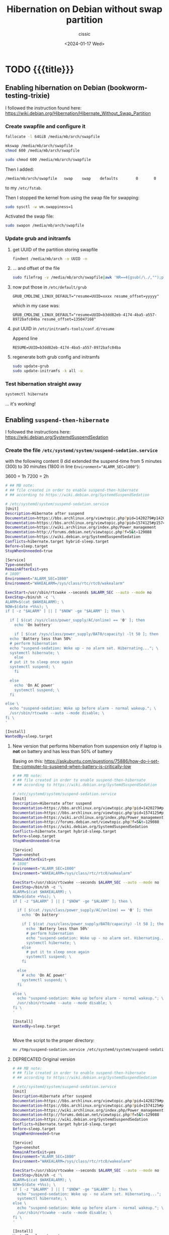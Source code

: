 #+TITLE: Hibernation on Debian without swap partition
#+DESCRIPTION: 
#+AUTHOR: cissic
#+DATE: <2024-01-17 Wed>
#+TAGS: org-mode markup zero-width-space
# #+OPTIONS: toc:nil
#+OPTIONS: -:nil


* TODO {{{title}}}
:PROPERTIES:
:PRJ-DIR: ./2024-01-17-hibernation/
:END:


** Enabling hibernation on Debian (bookworm-testing-trixie)
I followed the instruction found here:
https://wiki.debian.org/Hibernation/Hibernate_Without_Swap_Partition

*** Create swapfile and configure it

#+begin_src sh
  fallocate -l 64GiB /media/mb/arch/swapfile
#+end_src

#+begin_src sh
  mkswap /media/mb/arch/swapfile
  chmod 600 /media/mb/arch/swapfile
#+end_src

#+RESULTS: 
: sudo mkswap /media/mb/arch/swapfile
: [sudo] hasło użytkownika mb: 
: mkswap: /media/mb/arch/swapfile: niebezpieczne uprawnienia 0644, należy poprawić przez: chmod 0600 /media/mb/arch/swapfile
: mkswap: /media/mb/arch/swapfile: niebezpieczny właściciel pliku 1000, należy poprawić przez: chown 0:0 /media/mb/arch/swapfile
: Tworzenie obszaru wymiany w wersji 1, rozmiar = 64 GiB (bajtów: 68719472640)
: brak etykiety, UUID=bee83b7a-bce1-413b-b51f-7e23b2e7ea06


#+begin_src sh
  sudo chmod 600 /media/mb/arch/swapfile
#+end_src


Then I added:
#+begin_example
/media/mb/arch/swapfile   swap    swap    defaults        0       0 
#+end_example

to my =/etc/fstab=.

Then I stopped the kernel from using the swap file for swapping:

#+begin_src sh
  sudo sysctl -w vm.swappiness=1 
#+end_src


Activated the swap file:
#+begin_src sh
  sudo swapon /media/mb/arch/swapfile
#+end_src

#+RESULTS: 
: swapon: /media/mb/arch/swapfile: niebezpieczny właściciel pliku 1000, sugerowany 0 (root).

*** Update grub and initramfs
**** get UUID of the partition storing swapfile

#+begin_src sh
  findmnt /media/mb/arch -o UUID -n
#+end_src

#+RESULTS:
: b3dd82eb-4174-4ba5-a557-8972bafc04ba

**** ... and offset of the file 
#+begin_src sh
  sudo filefrag -v /media/mb/arch/swapfile|awk 'NR==4{gsub(/\./,"");print $4;}'
#+end_src

#+RESULTS:
: 135047168


**** now put those in =/etc/default/grub=

#+begin_example
GRUB_CMDLINE_LINUX_DEFAULT="resume=UUID=xxxx resume_offset=yyyyy"
#+end_example

which in my case was:
#+begin_example
GRUB_CMDLINE_LINUX_DEFAULT="resume=UUID=b3dd82eb-4174-4ba5-a557-8972bafc04ba resume_offset=135047168"
#+end_example


**** put UUID in =/etc/initramfs-tools/conf.d/resume=
Append line
#+begin_example
RESUME=UUID=b3dd82eb-4174-4ba5-a557-8972bafc04ba
#+end_example




**** regenerate both grub config and initramfs

#+begin_src sh
  sudo update-grub
  sudo update-initramfs -k all -u
#+end_src

*** Test hibernation straight away
#+begin_src sh
  systemctl hibernate
#+end_src


... it's working!




** Enabling =suspend-then-hibernate=
I followed the instructions here:
https://wiki.debian.org/SystemdSuspendSedation

*** Create the file =/etc/systemd/system/suspend-sedation.service=
with the following content (I did extended the suspend-time from 5 minutes (300) to
30 minutes (1800 in line ~Environment="ALARM_SEC=1800"~):

3600 = 1h
7200 = 2h

#+begin_src sh :tangle /tmp/suspend-sedation.service-FIRST-VERSION
  # ## MB note: 
  # ## file created in order to enable suspend-then-hibernate
  # ## according to https://wiki.debian.org/SystemdSuspendSedation

  # /etc/systemd/system/suspend-sedation.service
  [Unit]
  Description=Hibernate after suspend
  Documentation=https://bbs.archlinux.org/viewtopic.php?pid=1420279#p1420279
  Documentation=https://bbs.archlinux.org/viewtopic.php?pid=1574125#p1574125
  Documentation=https://wiki.archlinux.org/index.php/Power_management
  Documentation=http://forums.debian.net/viewtopic.php?f=5&t=129088
  Documentation=https://wiki.debian.org/SystemdSuspendSedation
  Conflicts=hibernate.target hybrid-sleep.target
  Before=sleep.target
  StopWhenUnneeded=true

  [Service]
  Type=oneshot
  RemainAfterExit=yes
  # 1800"
  Environment="ALARM_SEC=1800" 
  Environment="WAKEALARM=/sys/class/rtc/rtc0/wakealarm"

  ExecStart=/usr/sbin/rtcwake --seconds $ALARM_SEC --auto --mode no
  ExecStop=/bin/sh -c '\
  ALARM=$(cat $WAKEALARM); \
  NOW=$(date +%%s); \
  if [ -z "$ALARM" ] || [ "$NOW" -ge "$ALARM" ]; then \

    if [ $(cat /sys/class/power_supply/AC/online) == '0' ]; then
      echo 'On battery'
    
      if [ $(cat /sys/class/power_supply/BAT0/capacity) -lt 50 ]; then      
	echo 'Battery less than 50%'
	# perform hibernation
	echo "suspend-sedation: Woke up - no alarm set. Hibernating..."; \
	systemctl hibernate; \
      else
	# put it to sleep once again
	systemctl suspend; \      
      fi
    
    else
      echo 'On AC power'
      systemctl suspend; \
    fi   
  
  else \
    echo "suspend-sedation: Woke up before alarm - normal wakeup."; \
    /usr/sbin/rtcwake --auto --mode disable; \
  fi \
  '

  [Install]
  WantedBy=sleep.target
#+end_src




**** New version that performs hibernation from suspension only if laptop is *not* on battery and has less than 50% of battery

Basing on this:
https://askubuntu.com/questions/75886/how-do-i-set-the-computer-to-suspend-when-battery-is-critically-low

#+begin_src sh :tangle /tmp/suspend-sedation.service
# ## MB note: 
# ## file created in order to enable suspend-then-hibernate
# ## according to https://wiki.debian.org/SystemdSuspendSedation

# /etc/systemd/system/suspend-sedation.service
[Unit]
Description=Hibernate after suspend
Documentation=https://bbs.archlinux.org/viewtopic.php?pid=1420279#p1420279
Documentation=https://bbs.archlinux.org/viewtopic.php?pid=1574125#p1574125
Documentation=https://wiki.archlinux.org/index.php/Power_management
Documentation=http://forums.debian.net/viewtopic.php?f=5&t=129088
Documentation=https://wiki.debian.org/SystemdSuspendSedation
Conflicts=hibernate.target hybrid-sleep.target
Before=sleep.target
StopWhenUnneeded=true

[Service]
Type=oneshot
RemainAfterExit=yes
# 1800"
Environment="ALARM_SEC=1800" 
Environment="WAKEALARM=/sys/class/rtc/rtc0/wakealarm"

ExecStart=/usr/sbin/rtcwake --seconds $ALARM_SEC --auto --mode no
ExecStop=/bin/sh -c '\
ALARM=$(cat $WAKEALARM); \
NOW=$(date +%%s); \
if [ -z "$ALARM" ] || [ "$NOW" -ge "$ALARM" ]; then \

  if [ $(cat /sys/class/power_supply/AC/online) == '0' ]; then
    echo 'On battery'
    
    if [ $(cat /sys/class/power_supply/BAT0/capacity) -lt 50 ]; then      
      echo 'Battery less than 50%'
      # perform hibernation
      echo "suspend-sedation: Woke up - no alarm set. Hibernating..."; \
      systemctl hibernate; \
    else
      # put it to sleep once again
      systemctl suspend; \
    fi
    
  else
    # echo 'On AC power'
    systemctl suspend; \
  fi   
  
else \
  echo "suspend-sedation: Woke up before alarm - normal wakeup."; \
  /usr/sbin/rtcwake --auto --mode disable; \
fi \
'

[Install]
WantedBy=sleep.target

  
#+end_src

Move the script to the proper directory:
#+begin_src sh :dir /sudo:: :results output
  mv /tmp/suspend-sedation.service /etc/systemd/system/suspend-sedation.service
#+end_src



**** DEPRECATED Original version 
#+begin_src sh
# ## MB note: 
# ## file created in order to enable suspend-then-hibernate
# ## according to https://wiki.debian.org/SystemdSuspendSedation

# /etc/systemd/system/suspend-sedation.service
[Unit]
Description=Hibernate after suspend
Documentation=https://bbs.archlinux.org/viewtopic.php?pid=1420279#p1420279
Documentation=https://bbs.archlinux.org/viewtopic.php?pid=1574125#p1574125
Documentation=https://wiki.archlinux.org/index.php/Power_management
Documentation=http://forums.debian.net/viewtopic.php?f=5&t=129088
Documentation=https://wiki.debian.org/SystemdSuspendSedation
Conflicts=hibernate.target hybrid-sleep.target
Before=sleep.target
StopWhenUnneeded=true

[Service]
Type=oneshot
RemainAfterExit=yes
Environment="ALARM_SEC=1800"
Environment="WAKEALARM=/sys/class/rtc/rtc0/wakealarm"

ExecStart=/usr/sbin/rtcwake --seconds $ALARM_SEC --auto --mode no
ExecStop=/bin/sh -c '\
ALARM=$(cat $WAKEALARM); \
NOW=$(date +%%s); \
if [ -z "$ALARM" ] || [ "$NOW" -ge "$ALARM" ]; then \
  echo "suspend-sedation: Woke up - no alarm set. Hibernating..."; \
  systemctl hibernate; \
else \
  echo "suspend-sedation: Woke up before alarm - normal wakeup."; \
  /usr/sbin/rtcwake --auto --mode disable; \
fi \
'

[Install]
WantedBy=sleep.target
#+end_src

*** Enable it with

#+begin_src sh :dir /sudo:: :results output
  sudo systemctl enable suspend-sedation
#+end_src

#+RESULTS:




** Customizing =suspend-then-hibernate=


*** Tests for preparing version with hibernating only if battery is low and laptop is not on ac power



#+begin_src sh
    #!/bin/sh
    cat /sys/class/power_supply/AC/online
    cat /sys/class/power_supply/BAT0/capacity

  # if [ $(cat /sys/class/power_supply/AC/online) == '0' ]; then
  #     echo 'On battery'

  #     if [ $(cat /sys/class/power_supply/BAT0/capacity) -lt 50 ]; then      
  #       echo 'Battery less than 50%'
  #       # perform hibernation
  #     fi
  # else
  #     echo 'On AC power'
  # fi 
#+end_src

#+RESULTS:
|  0 |
| 72 |


* Fast access to files :noexport:
#+begin_src sh
  kate /etc/systemd/system/suspend-sedation.service
#+end_src

#+RESULTS:


* Secret links :noexport:
https://morfikov.github.io/post/przestrzen-wymiany-swap-tylko-na-potrzebny-hibernacji-w-debian-linux/


* COMMENT Local Variables

# Local Variables:
# eval: (setq org-latex-pdf-process
#  '("pdflatex -shell-escape -synctex=1 -interaction=nonstopmode -output-directory %o %f"
#    "pdflatex -shell-escape -synctex=1 -interaction=nonstopmode -output-directory %o %f"
#    "pdflatex -shell-escape -synctex=1 -interaction=nonstopmode -output-directory %o %f"))
# End:
 
